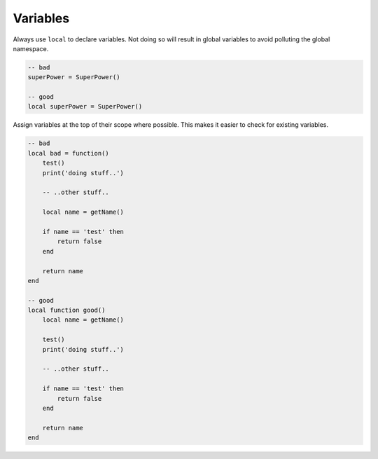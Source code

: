 Variables
===============================================================================
Always use ``local`` to declare variables. Not doing so will result in global
variables to avoid polluting the global namespace.

.. code-block:: lua

    -- bad
    superPower = SuperPower()

    -- good
    local superPower = SuperPower()

Assign variables at the top of their scope where possible.
This makes it easier to check for existing variables.

.. code-block:: lua

    -- bad
    local bad = function()
        test()
        print('doing stuff..')

        -- ..other stuff..

        local name = getName()

        if name == 'test' then
            return false
        end

        return name
    end

    -- good
    local function good()
        local name = getName()

        test()
        print('doing stuff..')

        -- ..other stuff..

        if name == 'test' then
            return false
        end

        return name
    end
